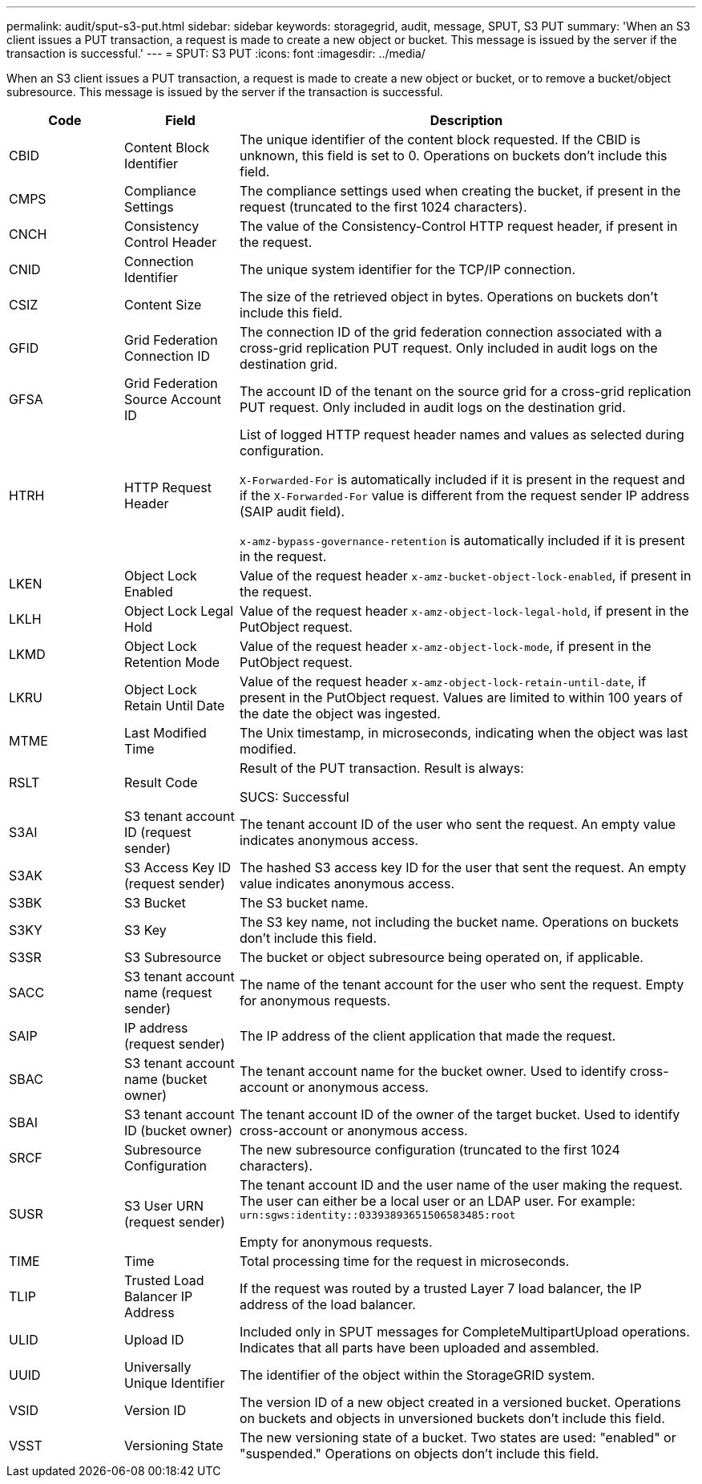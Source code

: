 ---
permalink: audit/sput-s3-put.html
sidebar: sidebar
keywords: storagegrid, audit, message, SPUT, S3 PUT
summary: 'When an S3 client issues a PUT transaction, a request is made to create a new object or bucket. This message is issued by the server if the transaction is successful.'
---
= SPUT: S3 PUT
:icons: font
:imagesdir: ../media/

[.lead]
When an S3 client issues a PUT transaction, a request is made to create a new object or bucket, or to remove a bucket/object subresource. This message is issued by the server if the transaction is successful.

[cols="1a,1a,4a" options="header"]
|===
| Code| Field| Description

| CBID
| Content Block Identifier
| The unique identifier of the content block requested. If the CBID is unknown, this field is set to 0. Operations on buckets don't include this field.

| CMPS
| Compliance Settings
| The compliance settings used when creating the bucket, if present in the request (truncated to the first 1024 characters).

| CNCH
| Consistency Control Header
| The value of the Consistency-Control HTTP request header, if present in the request.

| CNID
| Connection Identifier
| The unique system identifier for the TCP/IP connection.

| CSIZ
| Content Size
| The size of the retrieved object in bytes. Operations on buckets don't include this field.

| GFID
| Grid Federation Connection ID
| The connection ID of the grid federation connection associated with a cross-grid replication PUT request. Only included in audit logs on the destination grid.

| GFSA
| Grid Federation Source Account ID
| The account ID of the tenant on the source grid for a cross-grid replication PUT request. Only included in audit logs on the destination grid.


| HTRH
| HTTP Request Header
| List of logged HTTP request header names and values as selected during configuration.

`X-Forwarded-For` is automatically included if it is present in the request and if the `X-Forwarded-For` value is different from the request sender IP address (SAIP audit field).

`x-amz-bypass-governance-retention` is automatically included if it is present in the request.

| LKEN
| Object Lock Enabled
| Value of the request header `x-amz-bucket-object-lock-enabled`, if present in the request.

| LKLH
| Object Lock Legal Hold
| Value of the request header `x-amz-object-lock-legal-hold`, if present in the PutObject request.

| LKMD
| Object Lock Retention Mode
| Value of the request header `x-amz-object-lock-mode`, if present in the PutObject request.

| LKRU
| Object Lock Retain Until Date
| Value of the request header `x-amz-object-lock-retain-until-date`, if present in the PutObject request. Values are limited to within 100 years of the date the object was ingested.

| MTME
| Last Modified Time
| The Unix timestamp, in microseconds, indicating when the object was last modified.

| RSLT
| Result Code
| Result of the PUT transaction. Result is always:

SUCS: Successful

| S3AI
| S3 tenant account ID (request sender)
| The tenant account ID of the user who sent the request. An empty value indicates anonymous access.

| S3AK
| S3 Access Key ID (request sender)
| The hashed S3 access key ID for the user that sent the request. An empty value indicates anonymous access.

| S3BK
| S3 Bucket
| The S3 bucket name.

| S3KY
| S3 Key
| The S3 key name, not including the bucket name. Operations on buckets don't include this field.

| S3SR
| S3 Subresource
| The bucket or object subresource being operated on, if applicable.

| SACC
| S3 tenant account name (request sender)
| The name of the tenant account for the user who sent the request. Empty for anonymous requests.

| SAIP
| IP address (request sender)
| The IP address of the client application that made the request.

| SBAC
| S3 tenant account name (bucket owner)
| The tenant account name for the bucket owner. Used to identify cross-account or anonymous access.

| SBAI
| S3 tenant account ID (bucket owner)
| The tenant account ID of the owner of the target bucket. Used to identify cross-account or anonymous access.

| SRCF
| Subresource Configuration
| The new subresource configuration (truncated to the first 1024 characters).

| SUSR
| S3 User URN (request sender)
| The tenant account ID and the user name of the user making the request. The user can either be a local user or an LDAP user. For example: `urn:sgws:identity::03393893651506583485:root`

Empty for anonymous requests.

| TIME
| Time
| Total processing time for the request in microseconds.

| TLIP
| Trusted Load Balancer IP Address
| If the request was routed by a trusted Layer 7 load balancer, the IP address of the load balancer.

| ULID
| Upload ID
| Included only in SPUT messages for CompleteMultipartUpload operations. Indicates that all parts have been uploaded and assembled.

| UUID
| Universally Unique Identifier
| The identifier of the object within the StorageGRID system.

| VSID
| Version ID
| The version ID of a new object created in a versioned bucket. Operations on buckets and objects in unversioned buckets don't include this field.

| VSST
| Versioning State
| The new versioning state of a bucket. Two states are used: "enabled" or "suspended." Operations on objects don't include this field.

|===